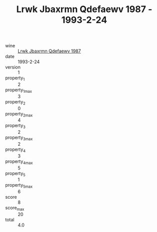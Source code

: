 :PROPERTIES:
:ID:                     3f5065ce-1b77-4aed-9d99-37566e025b53
:END:
#+TITLE: Lrwk Jbaxrmn Qdefaewv 1987 - 1993-2-24

- wine :: [[id:9efd965d-48fb-4053-8590-530e82e83bec][Lrwk Jbaxrmn Qdefaewv 1987]]
- date :: 1993-2-24
- version :: 1
- property_1 :: 2
- property_1_max :: 3
- property_2 :: 0
- property_2_max :: 4
- property_3 :: 2
- property_3_max :: 2
- property_4 :: 3
- property_4_max :: 5
- property_5 :: 1
- property_5_max :: 6
- score :: 8
- score_max :: 20
- total :: 4.0


